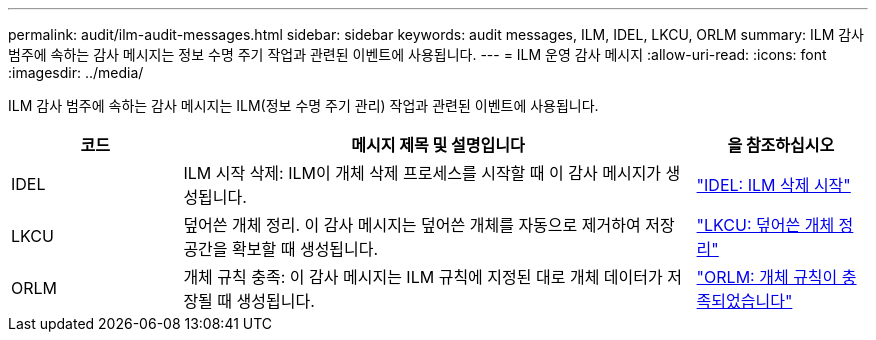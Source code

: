 ---
permalink: audit/ilm-audit-messages.html 
sidebar: sidebar 
keywords: audit messages, ILM, IDEL, LKCU, ORLM 
summary: ILM 감사 범주에 속하는 감사 메시지는 정보 수명 주기 작업과 관련된 이벤트에 사용됩니다. 
---
= ILM 운영 감사 메시지
:allow-uri-read: 
:icons: font
:imagesdir: ../media/


[role="lead"]
ILM 감사 범주에 속하는 감사 메시지는 ILM(정보 수명 주기 관리) 작업과 관련된 이벤트에 사용됩니다.

[cols="1a,3a,1a"]
|===
| 코드 | 메시지 제목 및 설명입니다 | 을 참조하십시오 


 a| 
IDEL
 a| 
ILM 시작 삭제: ILM이 개체 삭제 프로세스를 시작할 때 이 감사 메시지가 생성됩니다.
 a| 
link:idel-ilm-initiated-delete.html["IDEL: ILM 삭제 시작"]



 a| 
LKCU
 a| 
덮어쓴 개체 정리. 이 감사 메시지는 덮어쓴 개체를 자동으로 제거하여 저장 공간을 확보할 때 생성됩니다.
 a| 
link:lkcu-overwritten-object-cleanup.html["LKCU: 덮어쓴 개체 정리"]



 a| 
ORLM
 a| 
개체 규칙 충족: 이 감사 메시지는 ILM 규칙에 지정된 대로 개체 데이터가 저장될 때 생성됩니다.
 a| 
link:orlm-object-rules-met.html["ORLM: 개체 규칙이 충족되었습니다"]

|===